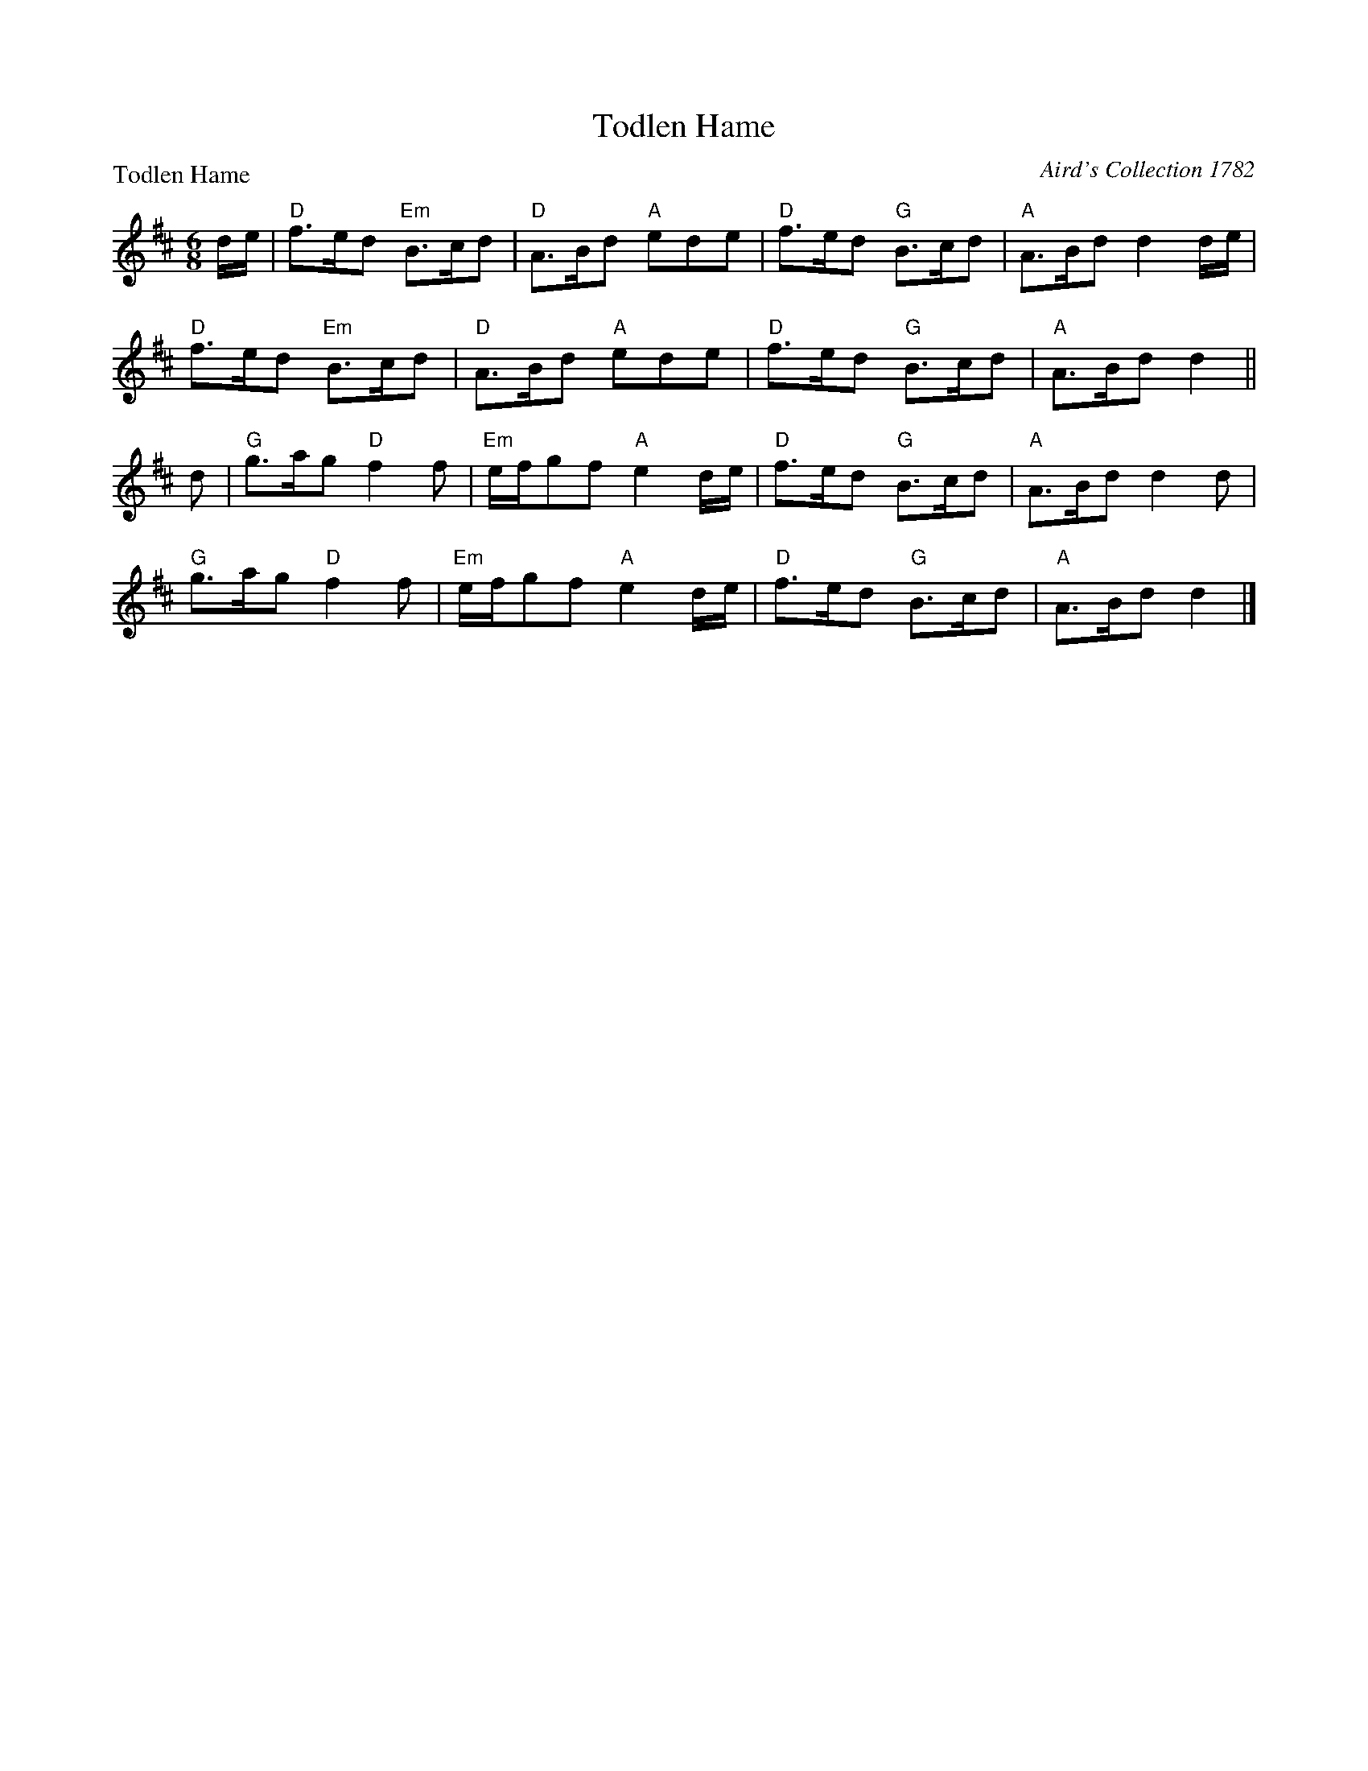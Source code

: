 X:1606
T:Todlen Hame
P:Todlen Hame
C:Aird's Collection 1782
R:Jig (8x32)
B:RSCDS 16-6
Z:Anselm Lingnau <anselm@strathspey.org>
M:6/8
L:1/8
K:D
d/e/|"D"f>ed "Em"B>cd|"D"A>Bd "A"ede|"D"f>ed "G"B>cd|"A"A>Bd d2 d/e/|
     "D"f>ed "Em"B>cd|"D"A>Bd "A"ede|"D"f>ed "G"B>cd|"A"A>Bd d2||
d|"G"g>ag "D"f2f|"Em"e/f/gf "A"e2d/e/|"D"f>ed "G"B>cd|"A"A>Bd d2 d|
  "G"g>ag "D"f2f|"Em"e/f/gf "A"e2d/e/|"D"f>ed "G"B>cd|"A"A>Bd d2|]
